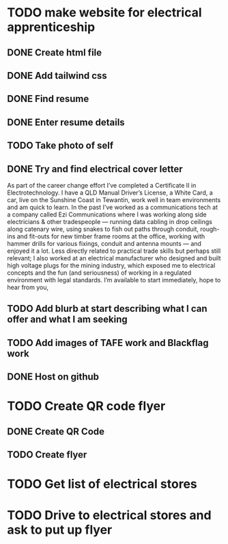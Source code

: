 * TODO make website for electrical apprenticeship
** DONE Create html file
** DONE Add tailwind css
** DONE Find resume
** DONE Enter resume details
** TODO Take photo of self
** DONE Try and find electrical cover letter
As part of the career change effort I’ve completed a Certificate II in
Electrotechnology. I have a QLD Manual Driver’s License, a White Card, a car, live on
the Sunshine Coast in Tewantin, work well in team environments and am quick to
learn.
In the past I’ve worked as a communications tech at a company called Ezi
Communications where I was working along side electricians & other tradespeople —
running data cabling in drop ceilings along catenary wire, using snakes to fish out
paths through conduit, rough-ins and fit-outs for new timber frame rooms at the
office, working with hammer drills for various fixings, conduit and antenna mounts —
and enjoyed it a lot.
Less directly related to practical trade skills but perhaps still relevant; I also worked
at an electrical manufacturer who designed and built high voltage plugs for the
mining industry, which exposed me to electrical concepts and the fun (and
seriousness) of working in a regulated environment with legal standards.
I’m available to start immediately, hope to hear from you,
** TODO Add blurb at start describing what I can offer and what I am seeking

** TODO Add images of TAFE work and Blackflag work

** DONE Host on github
* TODO Create QR code flyer
** DONE Create QR Code
** TODO Create flyer
* TODO Get list of electrical stores
* TODO Drive to electrical stores and ask to put up flyer
